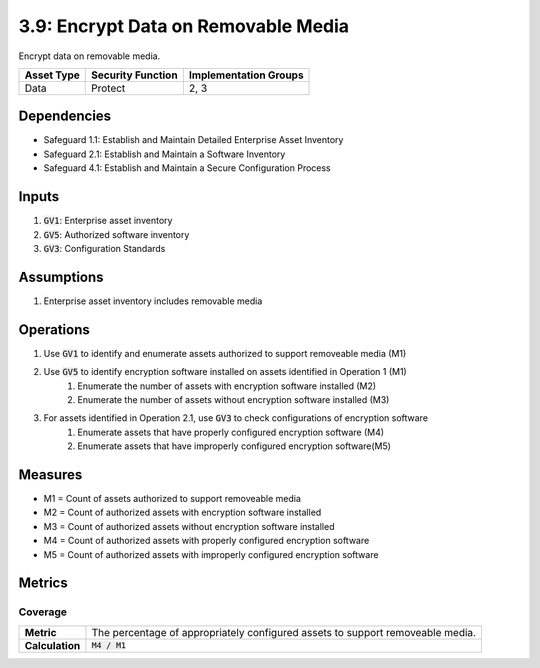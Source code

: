 3.9: Encrypt Data on Removable Media
==================================
Encrypt data on removable media.

.. list-table::
	:header-rows: 1

	* - Asset Type
	  - Security Function
	  - Implementation Groups
	* - Data
	  - Protect
	  - 2, 3

Dependencies
------------
* Safeguard 1.1: Establish and Maintain Detailed Enterprise Asset Inventory
* Safeguard 2.1: Establish and Maintain a Software Inventory
* Safeguard 4.1: Establish and Maintain a Secure Configuration Process

Inputs
------
#. :code:`GV1`: Enterprise asset inventory
#. :code:`GV5`: Authorized software inventory
#. :code:`GV3`: Configuration Standards

Assumptions
----------
#. Enterprise asset inventory includes removable media

Operations
----------
#. Use :code:`GV1` to identify and enumerate assets authorized to support removeable media (M1)
#. Use :code:`GV5` to identify encryption software installed on assets identified in Operation 1 (M1)
	#. Enumerate the number of assets with encryption software installed (M2)
	#. Enumerate the number of assets without encryption software installed (M3)
#. For assets identified in Operation 2.1, use :code:`GV3` to check configurations of encryption software
	#. Enumerate assets that have properly configured encryption software (M4)
	#. Enumerate assets that have improperly configured encryption software(M5)

Measures
--------
* M1 = Count of assets authorized to support removeable media
* M2 = Count of authorized assets with encryption software installed
* M3 = Count of authorized assets without encryption software installed
* M4 = Count of authorized assets with properly configured encryption software
* M5 = Count of authorized assets with improperly configured encryption software

Metrics
-------

Coverage
^^^^^^^^^^^^^^^^^^^
.. list-table::

	* - **Metric**
	  - | The percentage of appropriately configured assets to support removeable media.
	* - **Calculation**
	  - :code:`M4 / M1`


.. history
.. authors
.. license

